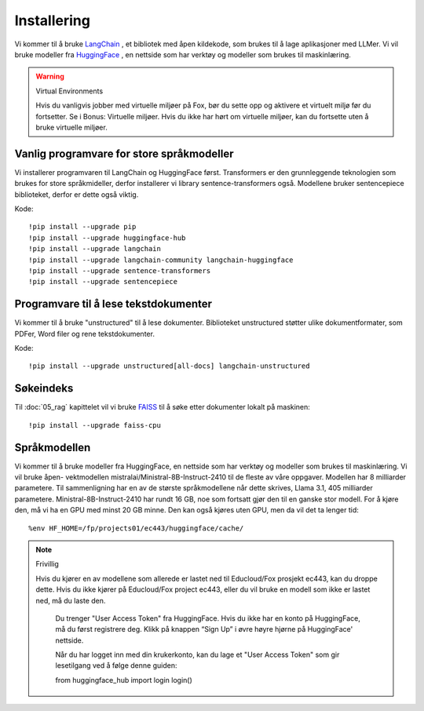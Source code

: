 .. _02_downloading_packages:

Installering
==============

Vi kommer til å bruke `LangChain <https://www.langchain.com/>`_ , et bibliotek med åpen kildekode, som brukes til å lage 
aplikasjoner med LLMer. Vi vil bruke modeller fra `HuggingFace <https://huggingface.co/>`_ , en nettside som har verktøy og modeller som brukes til maskinlæring.

.. admonition:: Oppgave: Lag en ny notebook
   :collapsible: closed

   Lag en ny Jupyter Notebook med navn ``installing`` by ved å klikke File-menyen i JupyterLab, og så New og Notebook. IHvis du blir spurt om å velge en kjerne (kernel), velg “Python 3”. Gi navn til notebooken ved å klikke Filmenyen i JupyterLab og deretter "Rename Notebook". Bruk navnet ``installing``.

.. warning:: Virtual Environments

   Hvis du vanligvis jobber med virtuelle miljøer på Fox, bør du sette opp og aktivere et virtuelt miljø før du fortsetter. Se i Bonus: Virtuelle miljøer. Hvis du ikke har hørt om virtuelle miljøer, kan du fortsette uten å bruke virtuelle miljøer.

Vanlig programvare for store språkmodeller
--------------------------------------------

Vi installerer programvaren til LangChain og HuggingFace først. Transformers er den grunnleggende teknologien som brukes for store språkmideller, derfor installerer vi library sentence-transformers også. Modellene bruker sentencepiece biblioteket, derfor er dette også viktig.

Kode::

  !pip install --upgrade pip 
  !pip install --upgrade huggingface-hub
  !pip install --upgrade langchain
  !pip install --upgrade langchain-community langchain-huggingface
  !pip install --upgrade sentence-transformers
  !pip install --upgrade sentencepiece

Programvare til å lese tekstdokumenter
-----------------------------------------

Vi kommer til å bruke "unstructured" til å lese dokumenter. Biblioteket unstructured støtter ulike dokumentformater, som PDFer, Word filer og rene tekstdokumenter.

Kode::

  !pip install --upgrade unstructured[all-docs] langchain-unstructured

Søkeindeks
----------

Til :doc:`05_rag` kapittelet vil vi bruke `FAISS <https://faiss.ai/>`_ til å søke etter dokumenter lokalt på maskinen::

  !pip install --upgrade faiss-cpu

Språkmodellen
---------------

Vi kommer til å bruke modeller fra HuggingFace, en nettside som har verktøy og modeller som brukes til maskinlæring. Vi vil bruke åpen- vektmodellen mistralai/Ministral-8B-Instruct-2410 til de fleste av våre oppgaver. Modellen har 8 milliarder parametere. Til sammenligning har en av de største språkmodellene når dette skrives, Llama 3.1, 405 milliarder parametere. Ministral-8B-Instruct-2410 har rundt 16 GB, noe som fortsatt gjør den til en ganske stor modell. For å kjøre den, må vi ha en GPU med minst 20 GB minne. Den kan også kjøres uten GPU, men da vil det ta lenger tid::

  %env HF_HOME=/fp/projects01/ec443/huggingface/cache/

.. note:: Frivillig

  Hvis du kjører en av modellene som allerede er lastet ned til Educloud/Fox prosjekt ec443, kan du droppe dette. Hvis du ikke kjører på Educloud/Fox project ec443, eller du vil bruke en modell som ikke er lastet ned, må du laste den.

   Du trenger "User Access Token" fra HuggingFace. Hvis du ikke har en konto på HuggingFace, må du først registrere deg. Klikk på knappen “Sign Up” i øvre høyre hjørne på HuggingFace' nettside.

   Når du har logget inn med din krukerkonto, kan du lage et "User Access Token" som gir lesetilgang ved å følge denne guiden::

   from huggingface_hub import login
   login()
